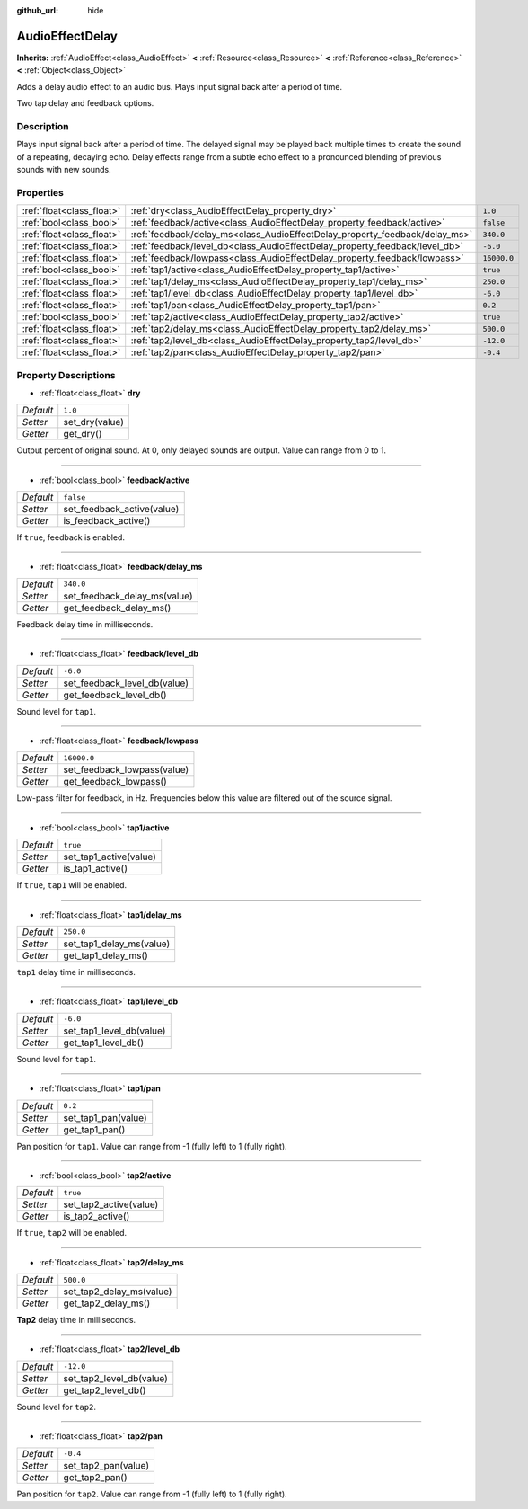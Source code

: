 :github_url: hide

.. Generated automatically by doc/tools/make_rst.py in Rebel Engine's source tree.
.. DO NOT EDIT THIS FILE, but the AudioEffectDelay.xml source instead.
.. The source is found in doc/classes or modules/<name>/doc_classes.

.. _class_AudioEffectDelay:

AudioEffectDelay
================

**Inherits:** :ref:`AudioEffect<class_AudioEffect>` **<** :ref:`Resource<class_Resource>` **<** :ref:`Reference<class_Reference>` **<** :ref:`Object<class_Object>`

Adds a delay audio effect to an audio bus. Plays input signal back after a period of time.

Two tap delay and feedback options.

Description
-----------

Plays input signal back after a period of time. The delayed signal may be played back multiple times to create the sound of a repeating, decaying echo. Delay effects range from a subtle echo effect to a pronounced blending of previous sounds with new sounds.

Properties
----------

+---------------------------+-----------------------------------------------------------------------------+-------------+
| :ref:`float<class_float>` | :ref:`dry<class_AudioEffectDelay_property_dry>`                             | ``1.0``     |
+---------------------------+-----------------------------------------------------------------------------+-------------+
| :ref:`bool<class_bool>`   | :ref:`feedback/active<class_AudioEffectDelay_property_feedback/active>`     | ``false``   |
+---------------------------+-----------------------------------------------------------------------------+-------------+
| :ref:`float<class_float>` | :ref:`feedback/delay_ms<class_AudioEffectDelay_property_feedback/delay_ms>` | ``340.0``   |
+---------------------------+-----------------------------------------------------------------------------+-------------+
| :ref:`float<class_float>` | :ref:`feedback/level_db<class_AudioEffectDelay_property_feedback/level_db>` | ``-6.0``    |
+---------------------------+-----------------------------------------------------------------------------+-------------+
| :ref:`float<class_float>` | :ref:`feedback/lowpass<class_AudioEffectDelay_property_feedback/lowpass>`   | ``16000.0`` |
+---------------------------+-----------------------------------------------------------------------------+-------------+
| :ref:`bool<class_bool>`   | :ref:`tap1/active<class_AudioEffectDelay_property_tap1/active>`             | ``true``    |
+---------------------------+-----------------------------------------------------------------------------+-------------+
| :ref:`float<class_float>` | :ref:`tap1/delay_ms<class_AudioEffectDelay_property_tap1/delay_ms>`         | ``250.0``   |
+---------------------------+-----------------------------------------------------------------------------+-------------+
| :ref:`float<class_float>` | :ref:`tap1/level_db<class_AudioEffectDelay_property_tap1/level_db>`         | ``-6.0``    |
+---------------------------+-----------------------------------------------------------------------------+-------------+
| :ref:`float<class_float>` | :ref:`tap1/pan<class_AudioEffectDelay_property_tap1/pan>`                   | ``0.2``     |
+---------------------------+-----------------------------------------------------------------------------+-------------+
| :ref:`bool<class_bool>`   | :ref:`tap2/active<class_AudioEffectDelay_property_tap2/active>`             | ``true``    |
+---------------------------+-----------------------------------------------------------------------------+-------------+
| :ref:`float<class_float>` | :ref:`tap2/delay_ms<class_AudioEffectDelay_property_tap2/delay_ms>`         | ``500.0``   |
+---------------------------+-----------------------------------------------------------------------------+-------------+
| :ref:`float<class_float>` | :ref:`tap2/level_db<class_AudioEffectDelay_property_tap2/level_db>`         | ``-12.0``   |
+---------------------------+-----------------------------------------------------------------------------+-------------+
| :ref:`float<class_float>` | :ref:`tap2/pan<class_AudioEffectDelay_property_tap2/pan>`                   | ``-0.4``    |
+---------------------------+-----------------------------------------------------------------------------+-------------+

Property Descriptions
---------------------

.. _class_AudioEffectDelay_property_dry:

- :ref:`float<class_float>` **dry**

+-----------+----------------+
| *Default* | ``1.0``        |
+-----------+----------------+
| *Setter*  | set_dry(value) |
+-----------+----------------+
| *Getter*  | get_dry()      |
+-----------+----------------+

Output percent of original sound. At 0, only delayed sounds are output. Value can range from 0 to 1.

----

.. _class_AudioEffectDelay_property_feedback/active:

- :ref:`bool<class_bool>` **feedback/active**

+-----------+----------------------------+
| *Default* | ``false``                  |
+-----------+----------------------------+
| *Setter*  | set_feedback_active(value) |
+-----------+----------------------------+
| *Getter*  | is_feedback_active()       |
+-----------+----------------------------+

If ``true``, feedback is enabled.

----

.. _class_AudioEffectDelay_property_feedback/delay_ms:

- :ref:`float<class_float>` **feedback/delay_ms**

+-----------+------------------------------+
| *Default* | ``340.0``                    |
+-----------+------------------------------+
| *Setter*  | set_feedback_delay_ms(value) |
+-----------+------------------------------+
| *Getter*  | get_feedback_delay_ms()      |
+-----------+------------------------------+

Feedback delay time in milliseconds.

----

.. _class_AudioEffectDelay_property_feedback/level_db:

- :ref:`float<class_float>` **feedback/level_db**

+-----------+------------------------------+
| *Default* | ``-6.0``                     |
+-----------+------------------------------+
| *Setter*  | set_feedback_level_db(value) |
+-----------+------------------------------+
| *Getter*  | get_feedback_level_db()      |
+-----------+------------------------------+

Sound level for ``tap1``.

----

.. _class_AudioEffectDelay_property_feedback/lowpass:

- :ref:`float<class_float>` **feedback/lowpass**

+-----------+-----------------------------+
| *Default* | ``16000.0``                 |
+-----------+-----------------------------+
| *Setter*  | set_feedback_lowpass(value) |
+-----------+-----------------------------+
| *Getter*  | get_feedback_lowpass()      |
+-----------+-----------------------------+

Low-pass filter for feedback, in Hz. Frequencies below this value are filtered out of the source signal.

----

.. _class_AudioEffectDelay_property_tap1/active:

- :ref:`bool<class_bool>` **tap1/active**

+-----------+------------------------+
| *Default* | ``true``               |
+-----------+------------------------+
| *Setter*  | set_tap1_active(value) |
+-----------+------------------------+
| *Getter*  | is_tap1_active()       |
+-----------+------------------------+

If ``true``, ``tap1`` will be enabled.

----

.. _class_AudioEffectDelay_property_tap1/delay_ms:

- :ref:`float<class_float>` **tap1/delay_ms**

+-----------+--------------------------+
| *Default* | ``250.0``                |
+-----------+--------------------------+
| *Setter*  | set_tap1_delay_ms(value) |
+-----------+--------------------------+
| *Getter*  | get_tap1_delay_ms()      |
+-----------+--------------------------+

``tap1`` delay time in milliseconds.

----

.. _class_AudioEffectDelay_property_tap1/level_db:

- :ref:`float<class_float>` **tap1/level_db**

+-----------+--------------------------+
| *Default* | ``-6.0``                 |
+-----------+--------------------------+
| *Setter*  | set_tap1_level_db(value) |
+-----------+--------------------------+
| *Getter*  | get_tap1_level_db()      |
+-----------+--------------------------+

Sound level for ``tap1``.

----

.. _class_AudioEffectDelay_property_tap1/pan:

- :ref:`float<class_float>` **tap1/pan**

+-----------+---------------------+
| *Default* | ``0.2``             |
+-----------+---------------------+
| *Setter*  | set_tap1_pan(value) |
+-----------+---------------------+
| *Getter*  | get_tap1_pan()      |
+-----------+---------------------+

Pan position for ``tap1``. Value can range from -1 (fully left) to 1 (fully right).

----

.. _class_AudioEffectDelay_property_tap2/active:

- :ref:`bool<class_bool>` **tap2/active**

+-----------+------------------------+
| *Default* | ``true``               |
+-----------+------------------------+
| *Setter*  | set_tap2_active(value) |
+-----------+------------------------+
| *Getter*  | is_tap2_active()       |
+-----------+------------------------+

If ``true``, ``tap2`` will be enabled.

----

.. _class_AudioEffectDelay_property_tap2/delay_ms:

- :ref:`float<class_float>` **tap2/delay_ms**

+-----------+--------------------------+
| *Default* | ``500.0``                |
+-----------+--------------------------+
| *Setter*  | set_tap2_delay_ms(value) |
+-----------+--------------------------+
| *Getter*  | get_tap2_delay_ms()      |
+-----------+--------------------------+

**Tap2** delay time in milliseconds.

----

.. _class_AudioEffectDelay_property_tap2/level_db:

- :ref:`float<class_float>` **tap2/level_db**

+-----------+--------------------------+
| *Default* | ``-12.0``                |
+-----------+--------------------------+
| *Setter*  | set_tap2_level_db(value) |
+-----------+--------------------------+
| *Getter*  | get_tap2_level_db()      |
+-----------+--------------------------+

Sound level for ``tap2``.

----

.. _class_AudioEffectDelay_property_tap2/pan:

- :ref:`float<class_float>` **tap2/pan**

+-----------+---------------------+
| *Default* | ``-0.4``            |
+-----------+---------------------+
| *Setter*  | set_tap2_pan(value) |
+-----------+---------------------+
| *Getter*  | get_tap2_pan()      |
+-----------+---------------------+

Pan position for ``tap2``. Value can range from -1 (fully left) to 1 (fully right).

.. |virtual| replace:: :abbr:`virtual (This method should typically be overridden by the user to have any effect.)`
.. |const| replace:: :abbr:`const (This method has no side effects. It doesn't modify any of the instance's member variables.)`
.. |vararg| replace:: :abbr:`vararg (This method accepts any number of arguments after the ones described here.)`
